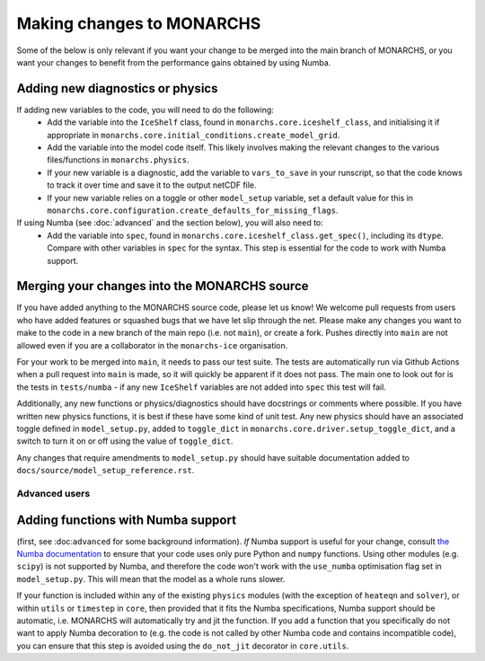
Making changes to MONARCHS
====================================
Some of the below is only relevant if you want your change to be merged into the main branch of MONARCHS, or you want
your changes to benefit from the performance gains obtained by using Numba.


Adding new diagnostics or physics
**********************************

If adding new variables to the code, you will need to do the following:
    - Add the variable into the ``IceShelf`` class, found in ``monarchs.core.iceshelf_class``, and initialising it if appropriate in ``monarchs.core.initial_conditions.create_model_grid``.
    - Add the variable into the model code itself. This likely involves making the relevant changes to the various files/functions in ``monarchs.physics``.
    - If your new variable is a diagnostic, add the variable to ``vars_to_save`` in your runscript, so that the code knows to track it over time and save it to the output netCDF file.
    - If your new variable relies on a toggle or other ``model_setup`` variable, set a default value for this in ``monarchs.core.configuration.create_defaults_for_missing_flags``.

If using Numba (see :doc:`advanced` and the section below), you will also need to:
    - Add the variable into ``spec``, found in ``monarchs.core.iceshelf_class.get_spec()``, including its ``dtype``. Compare with other variables in ``spec`` for the syntax. This step is essential for the code to work with Numba support.


Merging your changes into the MONARCHS source
*********************************************

If you have added anything to the MONARCHS source code, please let us know! We welcome pull requests from users who have added features or squashed bugs that we have let slip through the net.
Please make any changes you want to make to the code in a new branch of the main repo (i.e. not ``main``), or create a fork. Pushes directly into ``main`` are not allowed even if you are a collaborator in the ``monarchs-ice`` organisation.

For your work to be merged into ``main``, it needs to pass our test suite. The tests are automatically run via Github Actions
when a pull request into ``main`` is made, so it will quickly be apparent if it does not pass.
The main one to look out for is the tests in ``tests/numba`` - if any new ``IceShelf`` variables are not added into ``spec`` this test will fail.

Additionally, any new functions or physics/diagnostics should have docstrings or comments where possible. If you have written
new physics functions, it is best if these have some kind of unit test. Any new physics should have an associated toggle
defined in ``model_setup.py``, added to ``toggle_dict`` in ``monarchs.core.driver.setup_toggle_dict``, and
a switch to turn it on or off using the value of ``toggle_dict``.

Any changes that require amendments to ``model_setup.py``
should have suitable documentation added to ``docs/source/model_setup_reference.rst``.

Advanced users
------------------------------------
Adding functions with Numba support
***********************************

(first, see :doc:``advanced`` for some background information).
*If* Numba support is useful for your change, consult `the Numba documentation <https://numba.readthedocs.io/en/stable/user/5minguide.html#will-numba-work-for-my-code>`_ to ensure that your code uses only pure Python and ``numpy`` functions.
Using other modules (e.g. ``scipy``) is not supported by Numba, and therefore the code won't work with the ``use_numba`` optimisation flag set in ``model_setup.py``. This will mean that the model as a whole runs slower.

If your function is included within any of the existing ``physics`` modules (with the exception of ``heateqn`` and ``solver``), or within ``utils`` or ``timestep`` in ``core``, then provided that it fits the Numba specifications, Numba support should be
automatic, i.e. MONARCHS will automatically try and jit the function. If you add a function that you specifically do not want to apply Numba decoration to (e.g. the code is not called by other Numba code and contains incompatible code),
you can ensure that this step is avoided using the ``do_not_jit`` decorator in ``core.utils``.